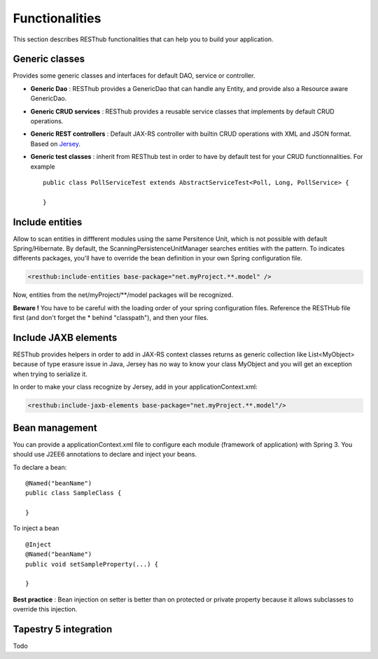 ===============Functionalities===============This section describes RESThub functionalities that can help you to build your application.Generic classes===============Provides some generic classes and interfaces for default DAO, service or controller.* **Generic Dao** : RESThub provides a GenericDao that can handle any Entity, and provide also a Resource aware GenericDao.* **Generic CRUD services** : RESThub provides a reusable service classes that implements by default CRUD operations.* **Generic REST controllers** : Default JAX-RS controller with builtin CRUD operations with XML and JSON format. Based on `Jersey <https://jersey.dev.java.net/>`_.* **Generic test classes** : inherit from RESThub test in order to have by default test for your CRUD functionnalities. For example ::	public class PollServiceTest extends AbstractServiceTest<Poll, Long, PollService> {		}Include entities================Allow to scan entities in diffferent modules using the same Persitence Unit, which is not possible with default Spring/Hibernate.By default, the ScanningPersistenceUnitManager searches entities with the pattern.To indicates differents packages, you'll have to override the bean definition in your own Spring configuration file... code-block:: xml	<resthub:include-entities base-package="net.myProject.**.model" />Now, entities from the net/myProject/\*\*/model packages will be recognized.**Beware !** You have to be careful with the loading order of your spring configuration files.Reference the RESTHub file first (and don't forget the * behind "classpath"), and then your files.Include JAXB elements=====================RESThub provides helpers in order to add in JAX-RS context classes returns as generic collection like List<MyObject> because of type erasure issue in Java, Jersey has no way to know your class MyObject and you will get an exception when trying to serialize it.In order to make your class recognize by Jersey, add in your applicationContext.xml:.. code-block:: xml	<resthub:include-jaxb-elements base-package="net.myProject.**.model"/>Bean management===============You can provide a applicationContext.xml file to configure each module (framework of application) with Spring 3. You should use J2EE6 annotations to declare and inject your beans.To declare a bean::	@Named("beanName")	public class SampleClass {		}To inject a bean ::	@Inject	@Named("beanName")	public void setSampleProperty(...) {		}**Best practice** : Bean injection on setter is better than on protected or private property because it allows subclasses to override this injection.Tapestry 5 integration======================Todo